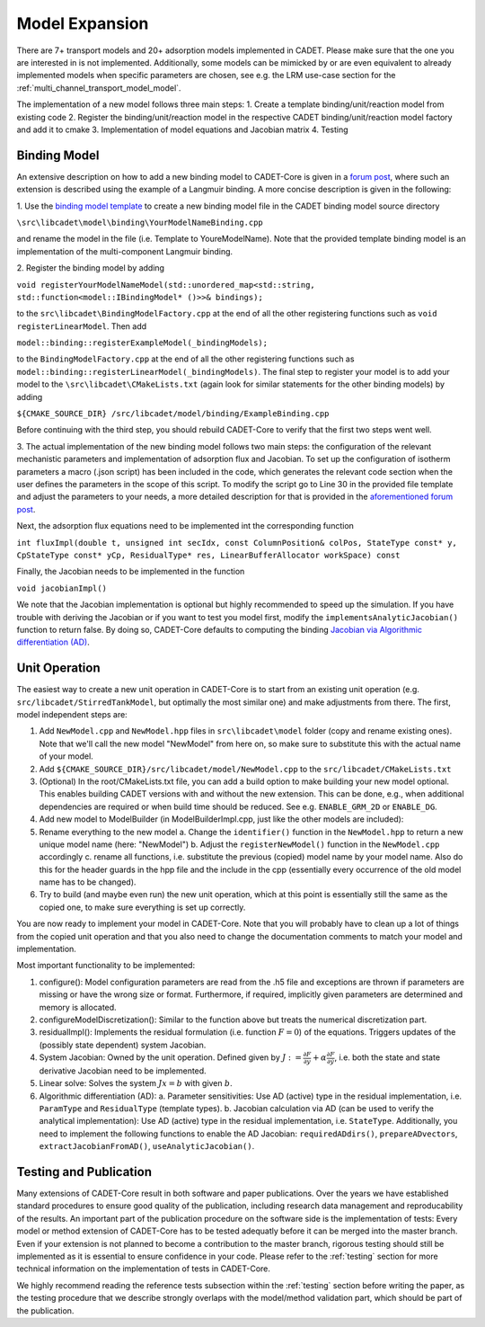 .. _model_expansion:

Model Expansion
===============

There are 7+ transport models and 20+ adsorption models implemented in CADET.
Please make sure that the one you are interested in is not implemented.
Additionally, some models can be mimicked by or are even equivalent to already implemented models when specific parameters are chosen, see e.g. the LRM use-case section for the :ref:`multi_channel_transport_model_model`.

The implementation of a new model follows three main steps:
1. Create a template binding/unit/reaction model from existing code
2. Register the binding/unit/reaction model in the respective CADET binding/unit/reaction model factory and add it to cmake
3. Implementation of model equations and Jacobian matrix
4. Testing

Binding Model
^^^^^^^^^^^^^

An extensive description on how to add a new binding model to CADET-Core is given in a `forum post <https://forum.cadet-web.de/t/registration-implementation-and-testing-of-new-binding-model-in-cadet/533>`_, where such an extension is described using the example of a Langmuir binding.
A more concise description is given in the following:

1.
Use the `binding model template <https://github.com/cadet/CADET-Core/tree/master/doc/developer_guide/TemplateBinding.cpp>`_ to create a new binding model file in the CADET binding model source directory

``\src\libcadet\model\binding\YourModelNameBinding.cpp``

and rename the model in the file (i.e. Template to YoureModelName).
Note that the provided template binding model is an implementation of the multi-component Langmuir binding.

2.
Register the binding model by adding

``void registerYourModelNameModel(std::unordered_map<std::string, std::function<model::IBindingModel* ()>>& bindings);``

to the ``src\libcadet\BindingModelFactory.cpp`` at the end of all the other registering functions such as ``void registerLinearModel``.
Then add

``model::binding::registerExampleModel(_bindingModels);``

to the ``BindingModelFactory.cpp`` at the end of all the other registering functions such as ``model::binding::registerLinearModel(_bindingModels)``.
The final step to register your model is to add your model to the ``\src\libcadet\CMakeLists.txt`` (again look for similar statements for the other binding models) by adding

``${CMAKE_SOURCE_DIR} /src/libcadet/model/binding/ExampleBinding.cpp``

Before continuing with the third step, you should rebuild CADET-Core to verify that the first two steps went well.

3.
The actual implementation of the new binding model follows two main steps: the configuration of the relevant mechanistic parameters and implementation of adsorption flux and Jacobian.
To set up the configuration of isotherm parameters a macro (.json script) has been included in the code, which generates the relevant code section when the user defines the parameters in the scope of this script.
To modify the script go to Line 30 in the provided file template and adjust the parameters to your needs, a more detailed description for that is provided in the `aforementioned forum post <https://forum.cadet-web.de/t/registration-implementation-and-testing-of-new-binding-model-in-cadet/533>`_.

Next, the adsorption flux equations need to be implemented int the corresponding function

``int fluxImpl(double t, unsigned int secIdx, const ColumnPosition& colPos, StateType const* y, CpStateType const* yCp, ResidualType* res, LinearBufferAllocator workSpace) const``

Finally, the Jacobian needs to be implemented in the function

``void jacobianImpl()``

We note that the Jacobian implementation is optional but highly recommended to speed up the simulation.
If you have trouble with deriving the Jacobian or if you want to test you model first, modify the
``implementsAnalyticJacobian()``
function to return false.
By doing so, CADET-Core defaults to computing the binding `Jacobian via Algorithmic differentiation (AD) <https://doi.org/10.1016/j.ces.2015.08.050>`_.


Unit Operation
^^^^^^^^^^^^^^

The easiest way to create a new unit operation in CADET-Core is to start from an existing unit operation (e.g. ``src/libcadet/StirredTankModel``, but optimally the most similar one) and make adjustments from there.
The first, model independent steps are:

1. Add ``NewModel.cpp`` and ``NewModel.hpp`` files in ``src\libcadet\model`` folder (copy and rename existing ones). Note that we'll call the new model "NewModel" from here on, so make sure to substitute this with the actual name of your model.
2. Add ``${CMAKE_SOURCE_DIR}/src/libcadet/model/NewModel.cpp`` to the ``src/libcadet/CMakeLists.txt``
3. (Optional) In the root/CMakeLists.txt file, you can add a build option to make building your new model optional. This enables building CADET versions with and without the new extension. This can be done, e.g., when additional dependencies are required or when build time should be reduced. See e.g. ``ENABLE_GRM_2D`` or ``ENABLE_DG``.
4. Add new model to ModelBuilder (in ModelBuilderImpl.cpp, just like the other models are included):
5. Rename everything to the new model
   a. Change the ``identifier()`` function in the ``NewModel.hpp`` to return a new unique model name (here: "NewModel")
   b. Adjust the ``registerNewModel()`` function in the ``NewModel.cpp`` accordingly
   c. rename all functions, i.e. substitute the previous (copied) model name by your model name. Also do this for the header guards in the hpp file and the include in the cpp (essentially every occurrence of the old model name has to be changed).
6. Try to build (and maybe even run) the new unit operation, which at this point is essentially still the same as the copied one, to make sure everything is set up correctly.

You are now ready to implement your model in CADET-Core.
Note that you will probably have to clean up a lot of things from the copied unit operation and that you also need to change the documentation comments to match your model and implementation.

Most important functionality to be implemented:

1. configure(): Model configuration parameters are read from the .h5 file and exceptions are thrown if parameters are missing or have the wrong size or format. Furthermore, if required, implicitly given parameters are determined and memory is allocated.
2. configureModelDiscretization(): Similar to the function above but treats the numerical discretization part.
3. residualImpl(): Implements the residual formulation (i.e. function :math:`F = 0`) of the equations. Triggers updates of the (possibly state dependent) system Jacobian.
4. System Jacobian: Owned by the unit operation. Defined given by :math:`J := \frac{\partial F}{\partial y} + \alpha \frac{\partial F}{\partial \dot{y}}`, i.e. both the state and state derivative Jacobian need to be implemented.
5. Linear solve: Solves the system :math:`J x = b` with given :math:`b`.
6. Algorithmic differentiation (AD): 
   a. Parameter sensitivities: Use AD (active) type in the residual implementation, i.e. ``ParamType`` and ``ResidualType`` (template types). 
   b. Jacobian calculation via AD (can be used to verify the analytical implementation): Use AD (active) type in the residual implementation, i.e. ``StateType``. Additionally, you need to implement the following functions to enable the AD Jacobian: ``requiredADdirs()``, ``prepareADvectors``, ``extractJacobianFromAD()``, ``useAnalyticJacobian()``.

Testing and Publication
^^^^^^^^^^^^^^^^^^^^^^^
Many extensions of CADET-Core result in both software and paper publications.
Over the years we have established standard procedures to ensure good quality of the publication, including research data management and reproducability of the results.
An important part of the publication procedure on the software side is the implementation of tests:
Every model or method extension of CADET-Core has to be tested adequatly before it can be merged into the master branch.
Even if your extension is not planned to become a contribution to the master branch, rigorous testing should still be implemented as it is essential to ensure confidence in your code.
Please refer to the :ref:`testing` section for more technical information on the implementation of tests in CADET-Core.

We highly recommend reading the reference tests subsection within the :ref:`testing` section before writing the paper, as the testing procedure that we describe strongly overlaps with the model/method validation part, which should be part of the publication.
